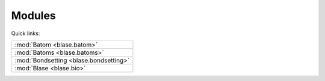 .. _blase:

=======
Modules
=======

Quick links:

.. list-table::

  * - :mod:`Batom <blase.batom>`
  * - :mod:`Batoms <blase.batoms>`
  * - :mod:`Bondsetting <blase.bondsetting>`
  * - :mod:`Blase <blase.bio>`

